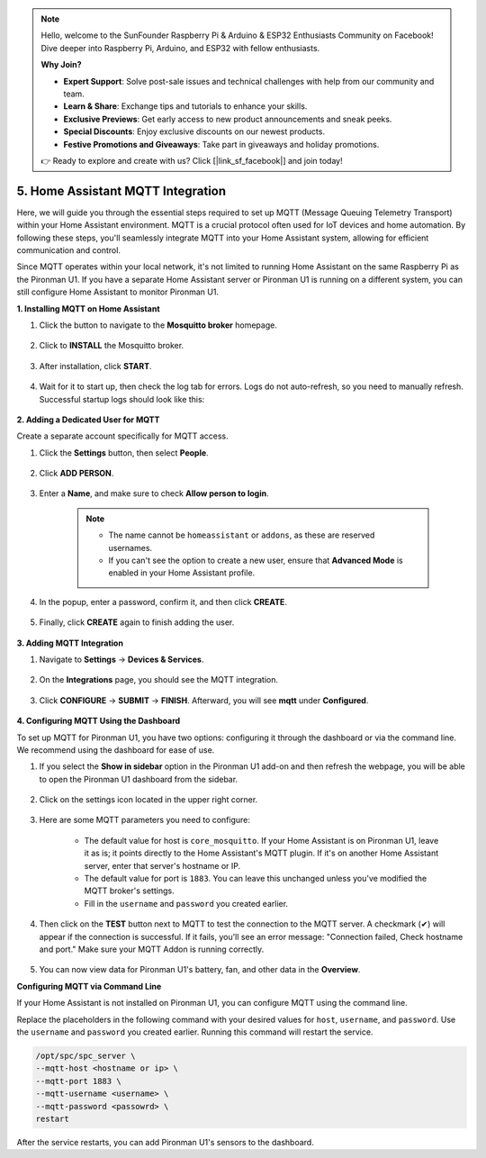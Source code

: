 .. note::

    Hello, welcome to the SunFounder Raspberry Pi & Arduino & ESP32 Enthusiasts Community on Facebook! Dive deeper into Raspberry Pi, Arduino, and ESP32 with fellow enthusiasts.

    **Why Join?**

    - **Expert Support**: Solve post-sale issues and technical challenges with help from our community and team.
    - **Learn & Share**: Exchange tips and tutorials to enhance your skills.
    - **Exclusive Previews**: Get early access to new product announcements and sneak peeks.
    - **Special Discounts**: Enjoy exclusive discounts on our newest products.
    - **Festive Promotions and Giveaways**: Take part in giveaways and holiday promotions.

    👉 Ready to explore and create with us? Click [|link_sf_facebook|] and join today!

5. Home Assistant MQTT Integration
=====================================

Here, we will guide you through the essential steps required to set up MQTT (Message Queuing Telemetry Transport) within your Home Assistant environment. MQTT is a crucial protocol often used for IoT devices and home automation. By following these steps, you'll seamlessly integrate MQTT into your Home Assistant system, allowing for efficient communication and control.

Since MQTT operates within your local network, it's not limited to running Home Assistant on the same Raspberry Pi as the Pironman U1. If you have a separate Home Assistant server or Pironman U1 is running on a different system, you can still configure Home Assistant to monitor Pironman U1.

**1. Installing MQTT on Home Assistant**

#. Click the button to navigate to the **Mosquitto broker** homepage.

    .. raw:: html

        <a href="https://my.home-assistant.io/redirect/supervisor_addon/?addon=core_mosquitto" target="_blank" rel="noreferrer noopener"><img src="https://my.home-assistant.io/badges/supervisor_addon.svg" alt="Open your Home Assistant instance and show the dashboard of an add-on." /></a>
    
#. Click to **INSTALL** the Mosquitto broker.

    .. image:: img/ha_mos_install.png

#. After installation, click **START**.

    .. image:: img/ha_mos_start.png

#. Wait for it to start up, then check the log tab for errors. Logs do not auto-refresh, so you need to manually refresh. Successful startup logs should look like this:

    .. image:: img/ha_mos_log.png

**2. Adding a Dedicated User for MQTT**

Create a separate account specifically for MQTT access.

#. Click the **Settings** button, then select **People**.

    .. image:: img/ha_mos_people.png

#. Click **ADD PERSON**.

    .. image:: img/ha_mos_add_person.png

#. Enter a **Name**, and make sure to check **Allow person to login**.

    .. note::

        * The name cannot be ``homeassistant`` or ``addons``, as these are reserved usernames.
        * If you can't see the option to create a new user, ensure that **Advanced Mode** is enabled in your Home Assistant profile.

    .. image:: img/ha_mos_name.png
    
#. In the popup, enter a password, confirm it, and then click **CREATE**.

    .. image:: img/ha_mos_password.png

#. Finally, click **CREATE** again to finish adding the user.

    .. image:: img/ha_mos_create.png

**3. Adding MQTT Integration**

#. Navigate to **Settings** -> **Devices & Services**.

    .. image:: img/ha_mos_devices.png

#. On the **Integrations** page, you should see the MQTT integration.

    .. image:: img/ha_mos_integrations.png

#. Click **CONFIGURE** -> **SUBMIT** -> **FINISH**. Afterward, you will see **mqtt** under **Configured**.

    .. image:: img/ha_mos_configure.png

**4. Configuring MQTT Using the Dashboard**

To set up MQTT for Pironman U1, you have two options: configuring it through the dashboard or via the command line. We recommend using the dashboard for ease of use.

#. If you select the **Show in sidebar** option in the Pironman U1 add-on and then refresh the webpage, you will be able to open the Pironman U1 dashboard from the sidebar.

    .. image:: img/ha_dashboard_pironman_u1.png

#. Click on the settings icon located in the upper right corner.

    .. image:: img/ha_dashboard_setting.png

#. Here are some MQTT parameters you need to configure:

    .. image:: img/ha_dashboard_mqtt.png

    * The default value for host is ``core_mosquitto``. If your Home Assistant is on Pironman U1, leave it as is; it points directly to the Home Assistant's MQTT plugin. If it's on another Home Assistant server, enter that server's hostname or IP.
    * The default value for port is ``1883``. You can leave this unchanged unless you've modified the MQTT broker's settings.
    * Fill in the ``username`` and ``password`` you created earlier.

#. Then click on the **TEST** button next to MQTT to test the connection to the MQTT server. A checkmark (✔) will appear if the connection is successful. If it fails, you'll see an error message: "Connection failed, Check hostname and port." Make sure your MQTT Addon is running correctly.

    .. image:: img/ha_dashboard_save.png

#. You can now view data for Pironman U1's battery, fan, and other data in the **Overview**.


**Configuring MQTT via Command Line**

If your Home Assistant is not installed on Pironman U1, you can configure MQTT using the command line.

Replace the placeholders in the following command with your desired values for ``host``, ``username``, and ``password``. Use the ``username`` and ``password`` you created earlier. Running this command will restart the service.

.. code-block::

    /opt/spc/spc_server \
    --mqtt-host <hostname or ip> \
    --mqtt-port 1883 \
    --mqtt-username <username> \
    --mqtt-password <passowrd> \
    restart

After the service restarts, you can add Pironman U1's sensors to the dashboard.
